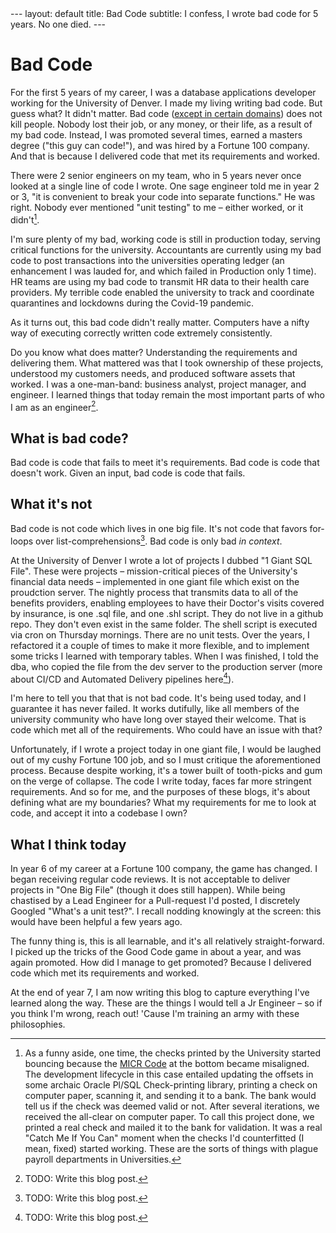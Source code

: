 #+OPTIONS: toc:nil
#+BEGIN_EXPORT html
---
layout: default
title: Bad Code
subtitle: I confess, I wrote bad code for 5 years. No one died.
---
#+END_EXPORT
#+TOC: headlines 2
* Bad Code
For the first 5 years of my career, I was a database applications developer working for the University of Denver. I made my living writing bad code. But guess what? It didn't matter. Bad code ([[https://en.wikipedia.org/wiki/Real-time_computing][except in certain domains]]) does not kill people. Nobody lost their job, or any money, or their life, as a result of my bad code. Instead, I was promoted several times, earned a masters degree ("this guy can code!"), and was hired by a Fortune 100 company. And that is because I delivered code that met its requirements and worked.

There were 2 senior engineers on my team, who in 5 years never once looked at a single line of code I wrote. One sage engineer told me in year 2 or 3, "it is convenient to break your code into separate functions." He was right. Nobody ever mentioned "unit testing" to me -- either worked, or it didn't[fn:1].

I'm sure plenty of my bad, working code is still in production today, serving critical functions for the university. Accountants are currently using my bad code to post transactions into the universities operating ledger (an enhancement I was lauded for, and which failed in Production only 1 time). HR teams are using my bad code to transmit HR data to their health care providers. My terrible code enabled the university to track and coordinate quarantines and lockdowns during the Covid-19 pandemic.

As it turns out, this bad code didn't really matter. Computers have a nifty way of executing correctly written code extremely consistently.

Do you know what does matter? Understanding the requirements and delivering them. What mattered was that I took ownership of these projects, understood my customers needs, and produced software assets that worked. I was a one-man-band: business analyst, project manager, and engineer. I learned things that today remain the most important parts of who I am as an engineer[fn:2].

** What is bad code?
Bad code is code that fails to meet it's requirements. Bad code is code that doesn't work. Given an input, bad code is code that fails.

** What it's not
Bad code is not code which lives in one big file. It's not code that favors for-loops over list-comprehensions[fn:3]. Bad code is only bad /in context/.

At the University of Denver I wrote a lot of projects I dubbed "1 Giant SQL File". These were projects -- mission-critical pieces of the University's financial data needs -- implemented in one giant file which exist on the proudction server. The nightly process that transmits data to all of the benefits providers, enabling employees to have their Doctor's visits covered by insurance, is one .sql file, and one .shl script. They do not live in a github repo. They don't even exist in the same folder. The shell script is executed via cron on Thursday mornings. There are no unit tests. Over the years, I refactored it a couple of times to make it more flexible, and to implement some tricks I learned with temporary tables. When I was finished, I told the dba, who copied the file from the dev server to the production server (more about CI/CD and Automated Delivery pipelines here[fn:4]).

I'm here to tell you that that is not bad code. It's being used today, and I guarantee it has never failed. It works dutifully, like all members of the university community who have long over stayed their welcome. That is code which met all of the requirements. Who could have an issue with that?

Unfortunately, if I wrote a project today in one giant file, I would be laughed out of my cushy Fortune 100 job, and so I must critique the aforementioned process. Because despite working, it's a tower built of tooth-picks and gum on the verge of collapse. The code I write today, faces far more stringent requirements. And so for me, and the purposes of these blogs, it's about defining what are my boundaries? What my requirements for me to look at code, and accept it into a codebase I own?

** What I think today
In year 6 of my career at a Fortune 100 company, the game has changed. I began receiving regular code reviews. It is not acceptable to deliver projects in "One Big File" (though it does still happen). While being chastised by a Lead Engineer for a Pull-request I'd posted, I discretely Googled "What's a unit test?". I recall nodding knowingly at the screen: this would have been helpful a few years ago.

The funny thing is, this is all learnable, and it's all relatively straight-forward. I picked up the tricks of the Good Code game in about a year, and was again promoted. How did I manage to get promoted? Because I delivered code which met its requirements and worked.

At the end of year 7, I am now writing this blog to capture everything I've learned along the way. These are the things I would tell a Jr Engineer -- so if you think I'm wrong, reach out! 'Cause I'm training an army with these philosophies.

[fn:1] As a funny aside, one time, the checks printed by the University started bouncing because the [[https://en.wikipedia.org/wiki/Magnetic_ink_character_recognition][MICR Code]] at the bottom became misaligned. The development lifecycle in this case entailed updating the offsets in some archaic Oracle Pl/SQL Check-printing library, printing a check on computer paper, scanning it, and sending it to a bank. The bank would tell us if the check was deemed valid or not. After several iterations, we received the all-clear on computer paper. To call this project done, we printed a real check and mailed it to the bank for validation. It was a real "Catch Me If You Can" moment when the checks I'd counterfitted (I mean, fixed) started working. These are the sorts of things with plague payroll departments in Universities.

[fn:2] TODO: Write this blog post.

[fn:3] TODO: Write this blog post.

[fn:4] TODO: Write this blog post.

